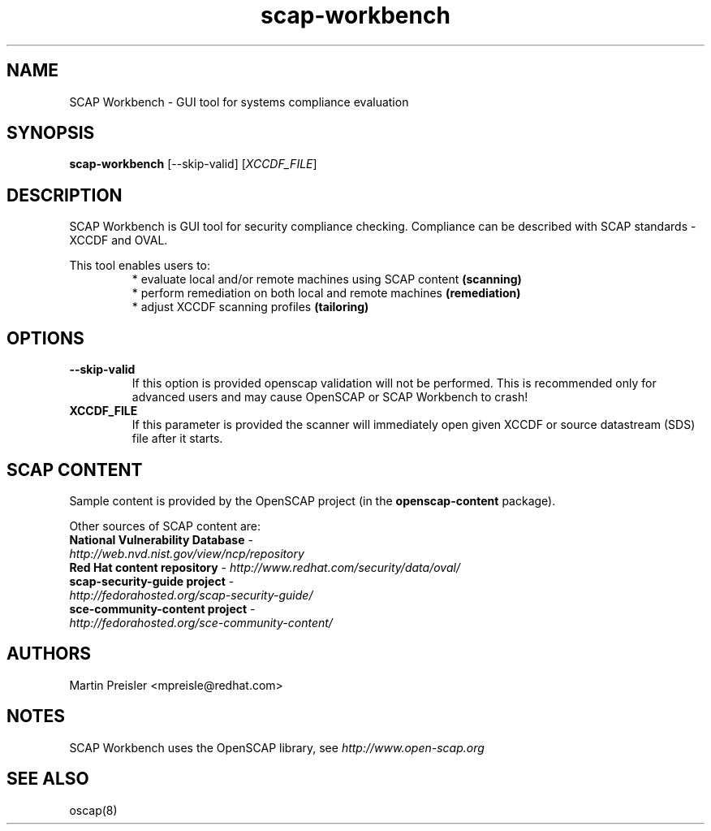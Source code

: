 .TH scap-workbench "8" "Sep 2013" "Red Hat" "System Administration Utilities"

.SH NAME
SCAP Workbench \- GUI tool for systems compliance evaluation

.SH SYNOPSIS
\fBscap-workbench\fR [--skip-valid] [\fIXCCDF_FILE\fR]

.SH DESCRIPTION
SCAP Workbench is GUI tool for security compliance checking. Compliance can be
described with SCAP standards - XCCDF and OVAL.

This tool enables users to:
.RS
 * evaluate local and/or remote machines using SCAP content \fB(scanning)\fR
 * perform remediation on both local and remote machines \fB(remediation)\fR
 * adjust XCCDF scanning profiles \fB(tailoring)\fR

.SH OPTIONS
.TP
\fB--skip-valid\fR
If this option is provided openscap validation will not be performed.
This is recommended only for advanced users and may cause OpenSCAP or SCAP Workbench
to crash!
.TP
\fBXCCDF_FILE\fR
If this parameter is provided the scanner will immediately open given XCCDF or
source datastream (SDS) file after it starts.

.SH SCAP CONTENT
Sample content is provided by the OpenSCAP project (in the \fBopenscap-content\fR package).

Other sources of SCAP content are:
.TP
\fBNational Vulnerability Database\fR - \fIhttp://web.nvd.nist.gov/view/ncp/repository\fR
.TP
\fBRed Hat content repository\fR - \fIhttp://www.redhat.com/security/data/oval/\fR
.TP
\fBscap-security-guide project\fR - \fIhttp://fedorahosted.org/scap-security-guide/\fR
.TP
\fBsce-community-content project\fR - \fIhttp://fedorahosted.org/sce-community-content/\fR

.SH AUTHORS

.nf
Martin Preisler <mpreisle@redhat.com>
.fi

.SH NOTES
SCAP Workbench uses the OpenSCAP library, see \fIhttp://www.open-scap.org\fR

.SH SEE ALSO
oscap(8)
